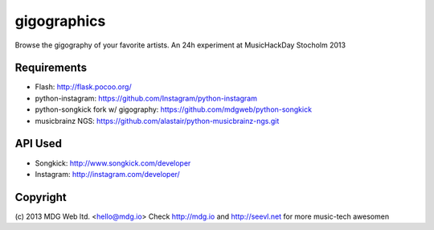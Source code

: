 gigographics
============

Browse the gigography of your favorite artists.
An 24h experiment at MusicHackDay Stocholm 2013

Requirements
------------
- Flash: http://flask.pocoo.org/
- python-instagram: https://github.com/Instagram/python-instagram
- python-songkick fork w/ gigography: https://github.com/mdgweb/python-songkick
- musicbrainz NGS: https://github.com/alastair/python-musicbrainz-ngs.git

API Used
--------
- Songkick: http://www.songkick.com/developer
- Instagram: http://instagram.com/developer/

Copyright
---------
(c) 2013 MDG Web ltd. <hello@mdg.io>
Check http://mdg.io and http://seevl.net for more music-tech awesomen